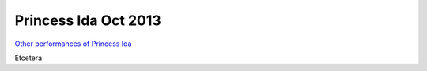 =====================
Princess Ida Oct 2013
=====================

`Other performances of Princess Ida <shows/princessida.html>`__

Etcetera
